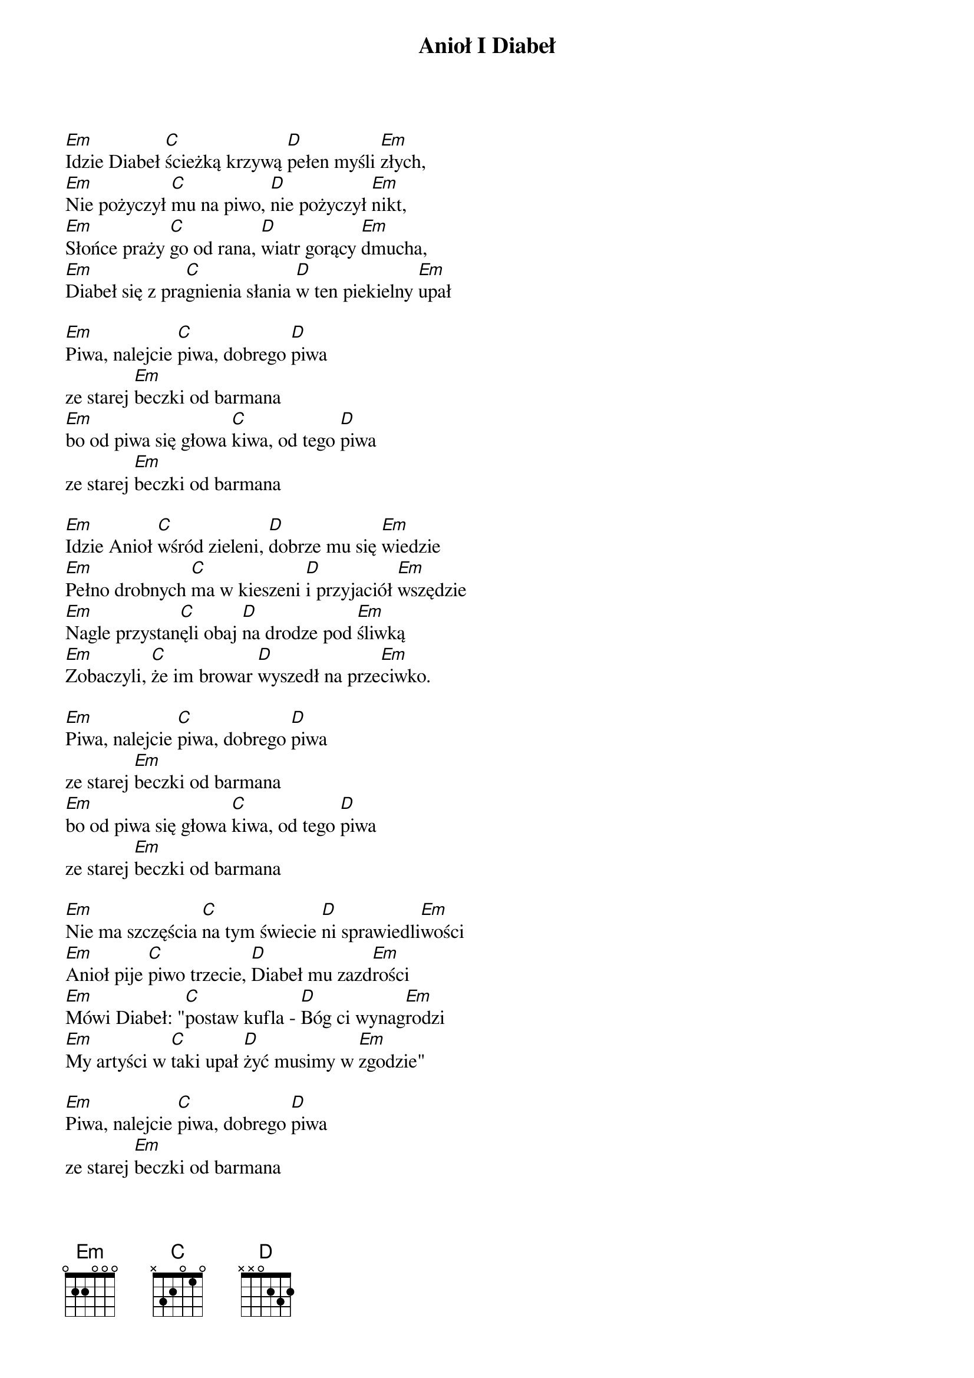 {title: Anioł I Diabeł}
{artist: Misc Traditional}
{key: G}

[Em]Idzie Diabeł [C]ścieżką krzywą [D]pełen myśli [Em]złych,
[Em]Nie pożyczył [C]mu na piwo, [D]nie pożyczył [Em]nikt,
[Em]Słońce praży [C]go od rana, [D]wiatr gorący [Em]dmucha,
[Em]Diabeł się z pra[C]gnienia słania [D]w ten piekielny [Em]upał

[Em]Piwa, nalejcie [C]piwa, dobrego [D]piwa
ze starej [Em]beczki od barmana
[Em]bo od piwa się głowa [C]kiwa, od tego [D]piwa
ze starej [Em]beczki od barmana

[Em]Idzie Anioł [C]wśród zieleni, [D]dobrze mu się [Em]wiedzie
[Em]Pełno drobnych [C]ma w kieszeni [D]i przyjaciół [Em]wszędzie
[Em]Nagle przystan[C]ęli obaj [D]na drodze pod [Em]śliwką
[Em]Zobaczyli, [C]że im browar [D]wyszedł na prze[Em]ciwko.

[Em]Piwa, nalejcie [C]piwa, dobrego [D]piwa
ze starej [Em]beczki od barmana
[Em]bo od piwa się głowa [C]kiwa, od tego [D]piwa
ze starej [Em]beczki od barmana

[Em]Nie ma szczęścia [C]na tym świecie [D]ni sprawiedli[Em]wości
[Em]Anioł pije [C]piwo trzecie, [D]Diabeł mu zazd[Em]rości
[Em]Mówi Diabeł: "[C]postaw kufla - [D]Bóg ci wynag[Em]rodzi
[Em]My artyści w [C]taki upał [D]żyć musimy w [Em]zgodzie"

[Em]Piwa, nalejcie [C]piwa, dobrego [D]piwa
ze starej [Em]beczki od barmana
[Em]bo od piwa się głowa [C]kiwa, od tego [D]piwa
ze starej [Em]beczki od barmana

[Em]Na to Anioł [C]zatrzepotał [D]skrzydeł pióro[Em]puszem
[Em]I powiada: "[C]dam ci dyche w [D]zamian za twą [Em]dusze"
[Em]Musiał Diabeł [C]Aniołowi [D]duszę wściekłą [Em]sprzedać
[Em]I stworzyli [C]sobie piekło z [D]odrobiną [Em]nieba

[Em]Piwa, nalejcie [C]piwa, dobrego [D]piwa
ze starej [Em]beczki od barmana
[Em]bo od piwa się głowa [C]kiwa, od tego [D]piwa
ze starej [Em]beczki od barmana
